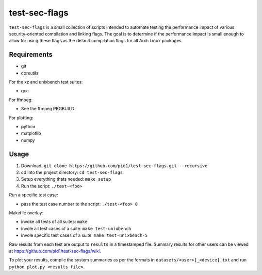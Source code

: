 test-sec-flags
==============

``test-sec-flags`` is a small collection of scripts intended to automate testing the
performance impact of various security-oriented compilation and linking flags. The goal
is to determine if the performance impact is small enough to allow for using these
flags as the default compilation flags for all Arch Linux packages.

Requirements
------------

- git
- coreutils

For the xz and unixbench test suites:

- gcc

For ffmpeg:

- See the ffmpeg PKGBUILD

For plotting:

- python
- matplotlib
- numpy

Usage
-----

1. Download: ``git clone https://github.com/pid1/test-sec-flags.git --recursive``
2. cd into the project directory: ``cd test-sec-flags``
3. Setup everything thats needed: ``make setup``
4. Run the script: ``./test-<foo>``

Run a specific test case:

- pass the test case number to the script: ``./test-<foo> 8``

Makefile overlay:

- invoke all tests of all suites: ``make``
- invole all test cases of a suite: ``make test-unixbench``
- invole specific test cases of a suite: ``make test-unixbench-5``

Raw results from each test are output to ``results`` in a timestamped file. Summary results for other users can be viewed at https://github.com/pid1/test-sec-flags/wiki.

To plot your results, compile the system summaries as per the formats in ``datasets/<user>[_<device].txt`` and run ``python plot.py <results file>``.
